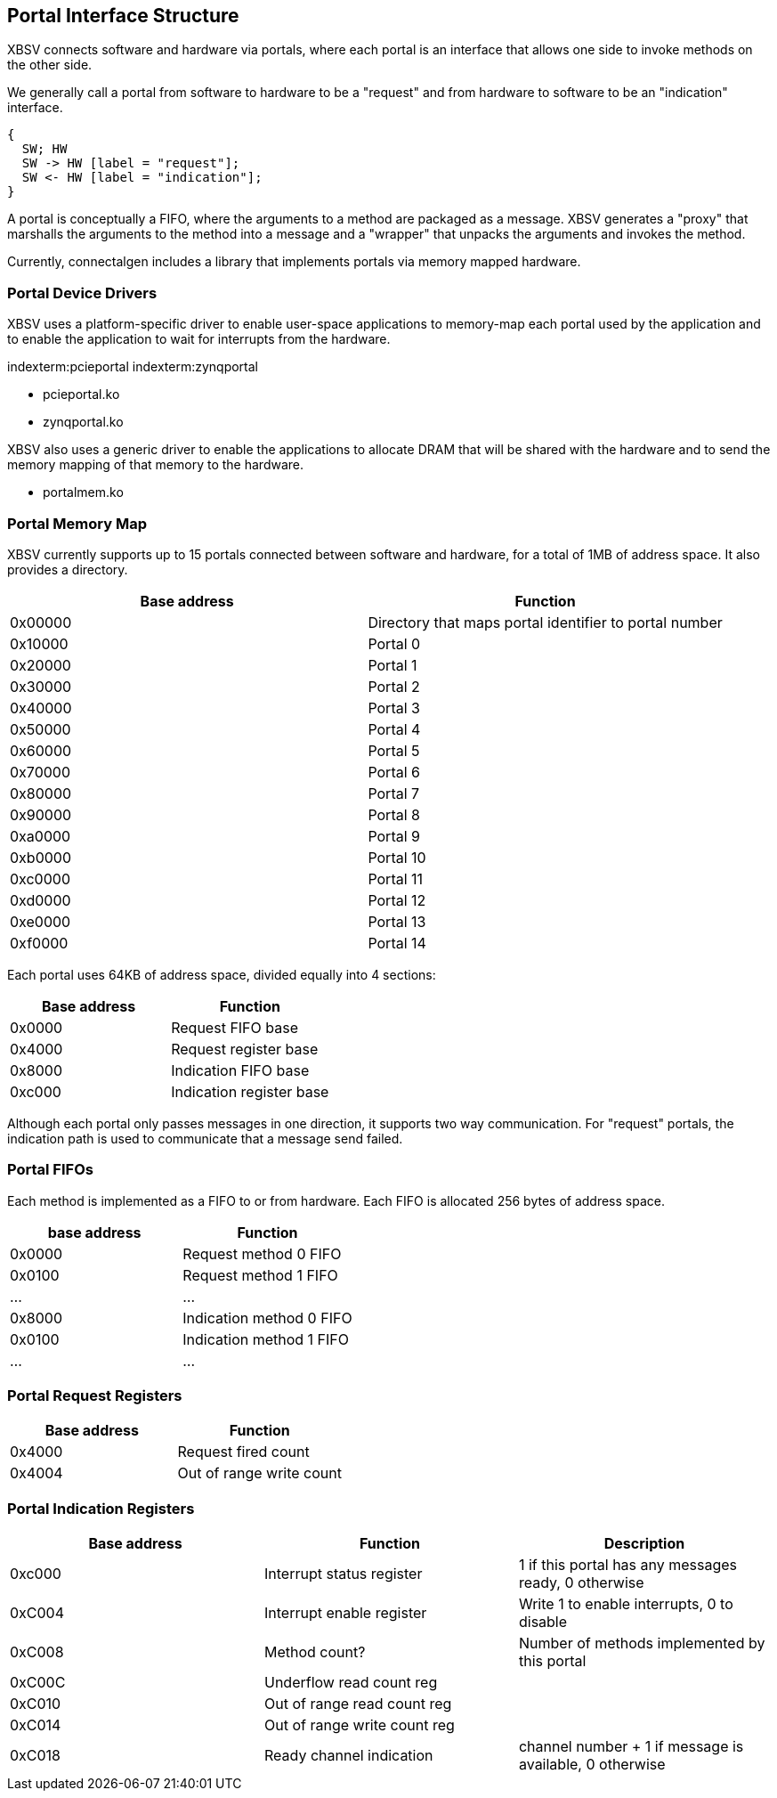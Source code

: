 == Portal Interface Structure

XBSV connects software and hardware via portals, where each portal is
an interface that allows one side to invoke methods on the other side.

We generally call a portal from software to hardware to be a "request"
and from hardware to software to be an "indication" interface.

["seqdiag",target="request-response-21.png"]
---------------------------------------------------------------------
{
  SW; HW
  SW -> HW [label = "request"];
  SW <- HW [label = "indication"];
}
---------------------------------------------------------------------

A portal is conceptually a FIFO, where the arguments to a method are
packaged as a message. XBSV generates a "proxy" that marshalls the
arguments to the method into a message and a "wrapper" that unpacks
the arguments and invokes the method.

Currently, connectalgen includes a library that implements portals via
memory mapped hardware.

=== Portal Device Drivers

XBSV uses a platform-specific driver to enable user-space applications
to memory-map each portal used by the application and to enable the
application to wait for interrupts from the hardware.

indexterm:pcieportal
indexterm:zynqportal

* pcieportal.ko
* zynqportal.ko

XBSV also uses a generic driver to enable the applications to allocate DRAM that will be shared with the hardware and to send the memory mapping of that memory to the hardware.

* portalmem.ko

=== Portal Memory Map

XBSV currently supports up to 15 portals connected between software and hardware, for a total of 1MB of address space. It also provides a directory.

[options="header"]
|============================================================
| Base address | Function
|      0x00000 | Directory that maps portal identifier to portal number
|      0x10000 | Portal 0
|      0x20000 | Portal 1
|      0x30000 | Portal 2
|      0x40000 | Portal 3
|      0x50000 | Portal 4
|      0x60000 | Portal 5
|      0x70000 | Portal 6
|      0x80000 | Portal 7
|      0x90000 | Portal 8
|      0xa0000 | Portal 9
|      0xb0000 | Portal 10
|      0xc0000 | Portal 11
|      0xd0000 | Portal 12
|      0xe0000 | Portal 13
|      0xf0000 | Portal 14
|============================================================

Each portal uses 64KB of address space, divided equally into 4 sections:

[options="header"]
|============================================================
| Base address | Function
|      0x0000 | Request FIFO base
|      0x4000 | Request register base
|      0x8000 | Indication FIFO base 
|      0xc000 | Indication register base
|============================================================

Although each portal only passes messages in one direction, it
supports two way communication. For "request" portals, the indication
path is used to communicate that a message send failed.

=== Portal FIFOs

Each method is implemented as a FIFO to or from hardware. Each FIFO is allocated 256 bytes of address space.

[options="header"]
|============================================================
| base address | Function
| 0x0000       | Request method 0 FIFO
| 0x0100       | Request method 1 FIFO
| ...          | ...
| 0x8000       | Indication method 0 FIFO
| 0x0100       | Indication method 1 FIFO
| ...          | ...
|============================================================

=== Portal Request Registers

[options="header"]
|============================================================
| Base address | Function
|      0x4000 | Request fired count
|      0x4004 | Out of range write count
|============================================================

=== Portal Indication Registers

[options="header"]
|============================================================
| Base address | Function                    | Description
|      0xc000 | Interrupt status register    | 1 if this portal has any messages ready, 0 otherwise
|      0xC004 | Interrupt enable register    | Write 1 to enable interrupts, 0 to disable
|      0xC008 | Method count?                | Number of methods implemented by this portal
|      0xC00C | Underflow read count reg     | 
|      0xC010 | Out of range read count reg  | 
|      0xC014 | Out of range write count reg | 
|      0xC018 | Ready channel indication     | channel number + 1 if message is available, 0 otherwise
|============================================================

